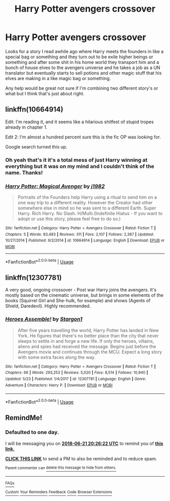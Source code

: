 #+TITLE: Harry Potter avengers crossover

* Harry Potter avengers crossover
:PROPERTIES:
:Author: thedavey2
:Score: 13
:DateUnix: 1529518623.0
:DateShort: 2018-Jun-20
:FlairText: Fic Search
:END:
Looks for a story I read awhile ago where Harry meets the founders in like a special bag or something and they turn out to be exile higher beings or something and after some shit in his home world they transport him and a bunch of house elves to the avengers universe and he takes a job as a UN translator but eventually starts to sell potions and other magic stuff that his elves are making in a like magic bag or something.

Any help would be great not sure if I'm combining two different story's or what but I think that's just about right.


** linkffn(10664914)

Edit: I'm reading it, and it seems like a hilarious shitfest of stupid tropes already in chapter 1.

Edit 2: I'm almost a hundred percent sure this is the fic OP was looking for.

Google search turned this up.
:PROPERTIES:
:Author: idkallright
:Score: 12
:DateUnix: 1529526441.0
:DateShort: 2018-Jun-21
:END:

*** Oh yeah that's it it's a total mess of just Harry winning at everything but it was on my mind and I couldn't think of the name. Thanks!
:PROPERTIES:
:Author: thedavey2
:Score: 3
:DateUnix: 1529530073.0
:DateShort: 2018-Jun-21
:END:


*** [[https://www.fanfiction.net/s/10664914/1/][*/Harry Potter: Magical Avenger/*]] by [[https://www.fanfiction.net/u/4280174/j1982][/j1982/]]

#+begin_quote
  Portraits of the Founders help Harry using a ritual to send him on a one way trip to a different reality. However the Creator had other somewhere else in mind so he was sent to a different Earth. Super Harry. Rich Harry. No Slash. H/Multi.(Indefinite Hiatus - If you want to adopt or use this story, please feel free to do so.)
#+end_quote

^{/Site/:} ^{fanfiction.net} ^{*|*} ^{/Category/:} ^{Harry} ^{Potter} ^{+} ^{Avengers} ^{Crossover} ^{*|*} ^{/Rated/:} ^{Fiction} ^{T} ^{*|*} ^{/Chapters/:} ^{5} ^{*|*} ^{/Words/:} ^{83,483} ^{*|*} ^{/Reviews/:} ^{311} ^{*|*} ^{/Favs/:} ^{2,107} ^{*|*} ^{/Follows/:} ^{2,387} ^{*|*} ^{/Updated/:} ^{10/27/2014} ^{*|*} ^{/Published/:} ^{9/2/2014} ^{*|*} ^{/id/:} ^{10664914} ^{*|*} ^{/Language/:} ^{English} ^{*|*} ^{/Download/:} ^{[[http://www.ff2ebook.com/old/ffn-bot/index.php?id=10664914&source=ff&filetype=epub][EPUB]]} ^{or} ^{[[http://www.ff2ebook.com/old/ffn-bot/index.php?id=10664914&source=ff&filetype=mobi][MOBI]]}

--------------

*FanfictionBot*^{2.0.0-beta} | [[https://github.com/tusing/reddit-ffn-bot/wiki/Usage][Usage]]
:PROPERTIES:
:Author: FanfictionBot
:Score: 2
:DateUnix: 1529526456.0
:DateShort: 2018-Jun-21
:END:


** linkffn(12307781)

A very good, ongoing crossover - Post war Harry joins the avengers. It's mostly based on the cinematic universe, but brings in some elements of the books (Squirrel Girl and She-hulk, for example) and shows (Agents of Shield, Daredevil). Highly recommended.
:PROPERTIES:
:Author: otrigorin
:Score: 5
:DateUnix: 1529550372.0
:DateShort: 2018-Jun-21
:END:

*** [[https://www.fanfiction.net/s/12307781/1/][*/Heroes Assemble!/*]] by [[https://www.fanfiction.net/u/5643202/Stargon1][/Stargon1/]]

#+begin_quote
  After five years travelling the world, Harry Potter has landed in New York. He figures that there's no better place than the city that never sleeps to settle in and forge a new life. If only the heroes, villains, aliens and spies had received the message. Begins just before the Avengers movie and continues through the MCU. Expect a long story with some extra faces along the way.
#+end_quote

^{/Site/:} ^{fanfiction.net} ^{*|*} ^{/Category/:} ^{Harry} ^{Potter} ^{+} ^{Avengers} ^{Crossover} ^{*|*} ^{/Rated/:} ^{Fiction} ^{T} ^{*|*} ^{/Chapters/:} ^{66} ^{*|*} ^{/Words/:} ^{293,253} ^{*|*} ^{/Reviews/:} ^{5,020} ^{*|*} ^{/Favs/:} ^{8,514} ^{*|*} ^{/Follows/:} ^{10,940} ^{*|*} ^{/Updated/:} ^{5/23} ^{*|*} ^{/Published/:} ^{1/4/2017} ^{*|*} ^{/id/:} ^{12307781} ^{*|*} ^{/Language/:} ^{English} ^{*|*} ^{/Genre/:} ^{Adventure} ^{*|*} ^{/Characters/:} ^{Harry} ^{P.} ^{*|*} ^{/Download/:} ^{[[http://www.ff2ebook.com/old/ffn-bot/index.php?id=12307781&source=ff&filetype=epub][EPUB]]} ^{or} ^{[[http://www.ff2ebook.com/old/ffn-bot/index.php?id=12307781&source=ff&filetype=mobi][MOBI]]}

--------------

*FanfictionBot*^{2.0.0-beta} | [[https://github.com/tusing/reddit-ffn-bot/wiki/Usage][Usage]]
:PROPERTIES:
:Author: FanfictionBot
:Score: 1
:DateUnix: 1529550386.0
:DateShort: 2018-Jun-21
:END:


** RemindMe!
:PROPERTIES:
:Score: 1
:DateUnix: 1529526372.0
:DateShort: 2018-Jun-21
:END:

*** *Defaulted to one day.*

I will be messaging you on [[http://www.wolframalpha.com/input/?i=2018-06-21%2020:26:22%20UTC%20To%20Local%20Time][*2018-06-21 20:26:22 UTC*]] to remind you of [[https://www.reddit.com/r/HPfanfiction/comments/8skm73/harry_potter_avengers_crossover/][*this link.*]]

[[http://np.reddit.com/message/compose/?to=RemindMeBot&subject=Reminder&message=%5Bhttps://www.reddit.com/r/HPfanfiction/comments/8skm73/harry_potter_avengers_crossover/%5D%0A%0ARemindMe!][*CLICK THIS LINK*]] to send a PM to also be reminded and to reduce spam.

^{Parent commenter can} [[http://np.reddit.com/message/compose/?to=RemindMeBot&subject=Delete%20Comment&message=Delete!%20e10drkq][^{delete this message to hide from others.}]]

--------------

[[http://np.reddit.com/r/RemindMeBot/comments/24duzp/remindmebot_info/][^{FAQs}]]

[[http://np.reddit.com/message/compose/?to=RemindMeBot&subject=Reminder&message=%5BLINK%20INSIDE%20SQUARE%20BRACKETS%20else%20default%20to%20FAQs%5D%0A%0ANOTE:%20Don't%20forget%20to%20add%20the%20time%20options%20after%20the%20command.%0A%0ARemindMe!][^{Custom}]]
[[http://np.reddit.com/message/compose/?to=RemindMeBot&subject=List%20Of%20Reminders&message=MyReminders!][^{Your Reminders}]]
[[http://np.reddit.com/message/compose/?to=RemindMeBotWrangler&subject=Feedback][^{Feedback}]]
[[https://github.com/SIlver--/remindmebot-reddit][^{Code}]]
[[https://np.reddit.com/r/RemindMeBot/comments/4kldad/remindmebot_extensions/][^{Browser Extensions}]]
:PROPERTIES:
:Author: RemindMeBot
:Score: 1
:DateUnix: 1529526385.0
:DateShort: 2018-Jun-21
:END:
